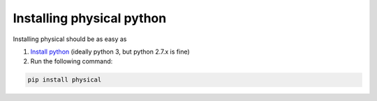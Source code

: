 Installing physical python
==========================

Installing physical should be as easy as

1. `Install python <https://www.python.org/downloads>`_ (ideally python 3, but python 2.7.x is fine)

2. Run the following command:

.. code-block :: shell

    pip install physical
